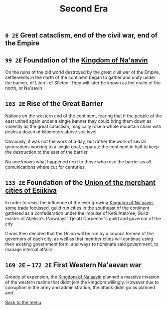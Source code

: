 #+TITLE: Second Era

** =0 2E= Great cataclism, end of the civil war, end of the Empire

** =99 2E= Foundation of the [[./na-aavin_country.org][Kingdom of Na'aavin]]

On the ruins of the old world destroyed by the great civil war of the Empire, settlements in the north of the continent began to gather and unify under the banner, of Liten I of Si'eten. They will later be known as the realm of the north, or Na'aavin

** =103 2E= Rise of the Great Barrier

Nations on the western end of the continent, fearing that if the people of the east united again under a single banner they could bring them down as violently as the great cataclism, magically rose a whole mountain chain with peaks a dozen of kilometers above sea level.

Obviously, it was not the work of a day, but rather the work of sevral generations working to a single goal, separate the continent in half to keep the destruction to the east of the barrier.

No one knows what happened next to those who rose the barrier as all comunications where cut for centuries

** =133 2E= Foundation of the [[./esiikiva_country.org][Union of the merchant cities of Esiikiva]]

In order to resist the influence of the ever growing [[./na-aavin_country.org][Kingdom of Na'aavin]], some trade focussed, guild run cities in the southeast of the continent gathered as a confederation under the impulse of Ketii Atelo'ee, Guild master of Atjekila's (Nowdays' Tjelat) Carpenter's guild and governor of the city

It was then decided that the Union will be run by a council formed of the governors of each city, as well as that member cities will continue using their existing government form, and ways to nominate said government, to manage internal affairs.

** =169 2E= -- =172 2E= First Western Na'aavan war

Greedy of expension, the [[./na-aavin_country.org][Kingdom of Na'aavin]] planned a massive invasion of the western realms that didnt join the kingdom willingly. However due to corruption in the army and administration, the attack didnt go as planned and

[[./README.org][Back to the menu]]
